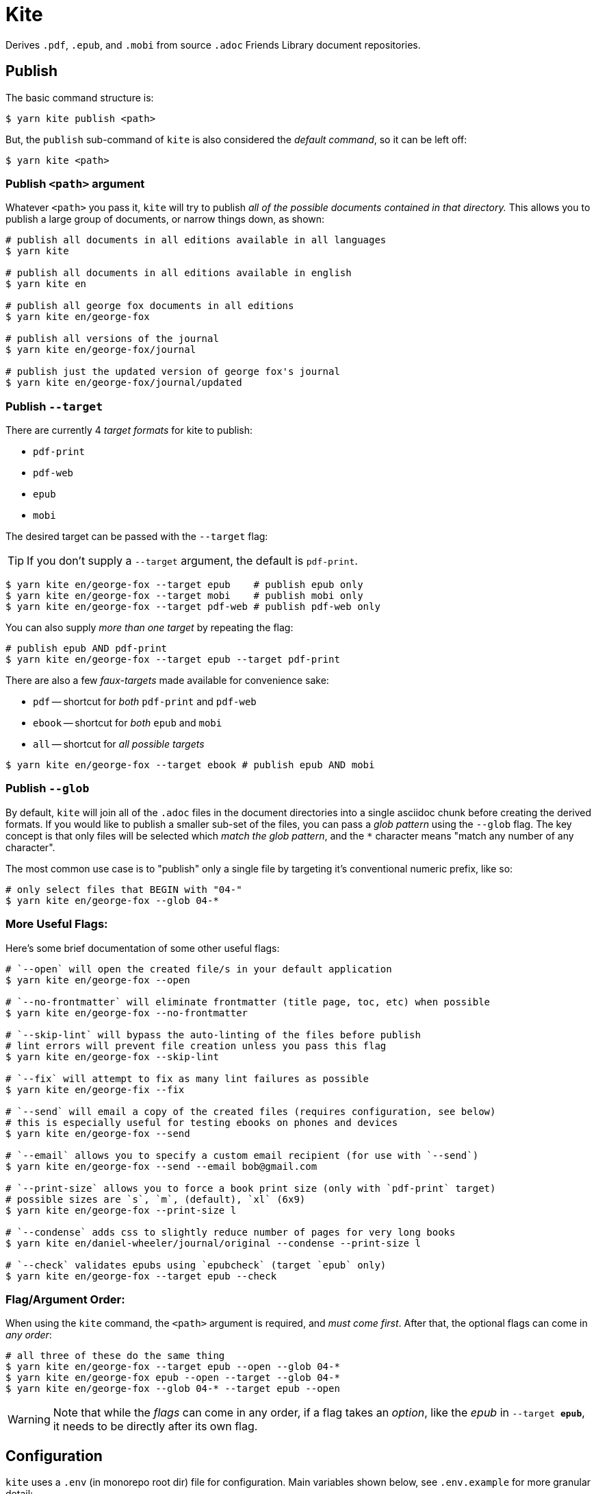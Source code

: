 ifdef::env-github[]
:tip-caption: :bulb:
:note-caption: :information_source:
:important-caption: :heavy_exclamation_mark:
:caution-caption: :fire:
:warning-caption: :warning:
endif::[]
= Kite

Derives `.pdf`, `.epub`, and `.mobi` from source `.adoc` Friends Library document repositories.

== Publish

The basic command structure is:

```sh
$ yarn kite publish <path>
```
But, the `publish` sub-command of `kite` is also considered the _default command_, so it can be left off:

```sh
$ yarn kite <path>
```
=== Publish `<path>` argument

Whatever `<path>` you pass it, `kite` will try to publish _all of the possible documents contained in that directory._
This allows you to publish a large group of documents, or narrow things down, as shown:

```sh
# publish all documents in all editions available in all languages
$ yarn kite

# publish all documents in all editions available in english
$ yarn kite en

# publish all george fox documents in all editions
$ yarn kite en/george-fox

# publish all versions of the journal
$ yarn kite en/george-fox/journal

# publish just the updated version of george fox's journal
$ yarn kite en/george-fox/journal/updated
```

=== Publish `--target`

There are currently 4 _target formats_ for kite to publish:

* `pdf-print`
* `pdf-web`
* `epub`
* `mobi`

The desired target can be passed with the `--target` flag:

[TIP]
If you don't supply a `--target` argument, the default is `pdf-print`.

```sh
$ yarn kite en/george-fox --target epub    # publish epub only
$ yarn kite en/george-fox --target mobi    # publish mobi only
$ yarn kite en/george-fox --target pdf-web # publish pdf-web only
```

You can also supply _more than one target_ by repeating the flag:

```sh
# publish epub AND pdf-print
$ yarn kite en/george-fox --target epub --target pdf-print
```

There are also a few _faux-targets_ made available for convenience sake:

* `pdf` -- shortcut for _both_ `pdf-print` and `pdf-web`
* `ebook` -- shortcut for _both_ `epub` and `mobi`
* `all` -- shortcut for _all possible targets_

```sh
$ yarn kite en/george-fox --target ebook # publish epub AND mobi
```

=== Publish `--glob`

By default, `kite` will join all of the `.adoc` files in the document directories
into a single asciidoc chunk before creating the derived formats.
If you would like to publish a smaller sub-set of the files, you can pass
a _glob pattern_ using the `--glob` flag.
The key concept is that only files will be selected which _match the glob pattern_,
and the `*` character means "match any number of any character".

The most common use case is to "publish" only a single file by targeting it's
conventional numeric prefix, like so:

```sh
# only select files that BEGIN with "04-"
$ yarn kite en/george-fox --glob 04-*
```

=== More Useful Flags:

Here's some brief documentation of some other useful flags:

```sh
# `--open` will open the created file/s in your default application
$ yarn kite en/george-fox --open

# `--no-frontmatter` will eliminate frontmatter (title page, toc, etc) when possible
$ yarn kite en/george-fox --no-frontmatter

# `--skip-lint` will bypass the auto-linting of the files before publish
# lint errors will prevent file creation unless you pass this flag
$ yarn kite en/george-fox --skip-lint

# `--fix` will attempt to fix as many lint failures as possible
$ yarn kite en/george-fix --fix

# `--send` will email a copy of the created files (requires configuration, see below)
# this is especially useful for testing ebooks on phones and devices
$ yarn kite en/george-fox --send

# `--email` allows you to specify a custom email recipient (for use with `--send`)
$ yarn kite en/george-fox --send --email bob@gmail.com

# `--print-size` allows you to force a book print size (only with `pdf-print` target)
# possible sizes are `s`, `m`, (default), `xl` (6x9)
$ yarn kite en/george-fox --print-size l

# `--condense` adds css to slightly reduce number of pages for very long books
$ yarn kite en/daniel-wheeler/journal/original --condense --print-size l

# `--check` validates epubs using `epubcheck` (target `epub` only)
$ yarn kite en/george-fox --target epub --check
```


=== Flag/Argument Order:

When using the `kite` command, the `<path>` argument is required,
and _must come first_.
After that, the optional flags can come in _any order_:

```sh
# all three of these do the same thing
$ yarn kite en/george-fox --target epub --open --glob 04-*
$ yarn kite en/george-fox epub --open --target --glob 04-*
$ yarn kite en/george-fox --glob 04-* --target epub --open
```

[WARNING]
Note that while the _flags_ can come in any order, if a flag takes an _option_,
like the _epub_ in `--target *epub*`, it needs to be directly after its own flag.

== Configuration

`kite` uses a `.env` (in monorepo root dir) file for configuration.
Main variables shown below, see `.env.example` for more granular detail:

```
KITE_DOCS_REPOS_ROOT=/path/to/root  # absolute filepath to source root dir containing all doc repos
KITE_GMAIL_PASS=lol-so-secret-password
KITE_GMAIL_USER=you@gmail.com
```

[TIP]
The `KITE_GMAIL_*` config options are required to use the `--send` option.
The `KITE_GMAIL_PASS` should be an _application-specific password_ you create for kite.
